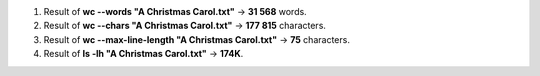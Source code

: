 #. Result of **wc --words "A Christmas Carol.txt"** -> **31 568** words.
#. Result of **wc --chars "A Christmas Carol.txt"** -> **177 815** characters.
#. Result of **wc --max-line-length "A Christmas Carol.txt"** -> **75** characters.
#. Result of **ls -lh "A Christmas Carol.txt"** -> **174K**.
